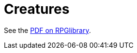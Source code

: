 = Creatures

See the https://ogc.rpglibrary.org/images/0/09/D6_Adventure_Creatures_weg51021eOGL.pdf[PDF on RPGlibrary].

